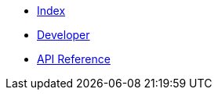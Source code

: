 * xref:index.adoc[Index]
* xref:developer.adoc[Developer]
* xref:dev@apidoc::index.adoc[API Reference]
